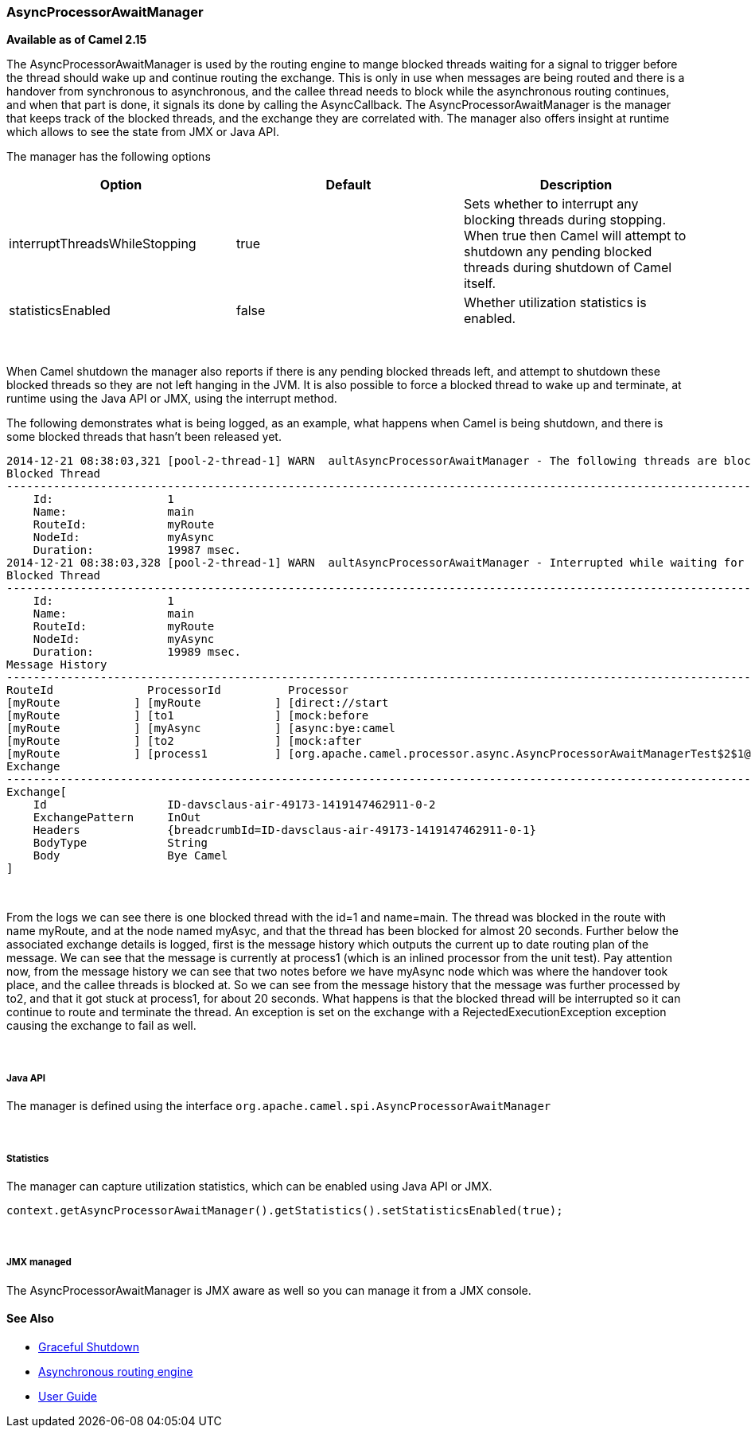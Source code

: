 [[ConfluenceContent]]
[[AsyncProcessorAwaitManager-AsyncProcessorAwaitManager]]
AsyncProcessorAwaitManager
~~~~~~~~~~~~~~~~~~~~~~~~~~

*Available as of Camel 2.15*

The AsyncProcessorAwaitManager is used by the routing engine to mange
blocked threads waiting for a signal to trigger before the thread should
wake up and continue routing the exchange. This is only in use when
messages are being routed and there is a handover from synchronous to
asynchronous, and the callee thread needs to block while the
asynchronous routing continues, and when that part is done, it signals
its done by calling the AsyncCallback. The AsyncProcessorAwaitManager is
the manager that keeps track of the blocked threads, and the exchange
they are correlated with. The manager also offers insight at runtime
which allows to see the state from JMX or Java API. 

The manager has the following options

[cols=",,",options="header",]
|=======================================================================
|Option |Default |Description
|interruptThreadsWhileStopping |true |Sets whether to interrupt any
blocking threads during stopping. When true then Camel will attempt to
shutdown any pending blocked threads during shutdown of Camel itself.

|statisticsEnabled |false |Whether utilization statistics is enabled.
|=======================================================================

 

When Camel shutdown the manager also reports if there is any pending
blocked threads left, and attempt to shutdown these blocked threads so
they are not left hanging in the JVM. It is also possible to force a
blocked thread to wake up and terminate, at runtime using the Java API
or JMX, using the interrupt method.

The following demonstrates what is being logged, as an example, what
happens when Camel is being shutdown, and there is some blocked threads
that hasn't been released yet.

[source,brush:,java;,gutter:,false;,theme:,Default]
----
2014-12-21 08:38:03,321 [pool-2-thread-1] WARN  aultAsyncProcessorAwaitManager - The following threads are blocked and will be interrupted so the threads are released:
Blocked Thread
---------------------------------------------------------------------------------------------------------------------------------------
    Id:                 1
    Name:               main
    RouteId:            myRoute
    NodeId:             myAsync
    Duration:           19987 msec.
2014-12-21 08:38:03,328 [pool-2-thread-1] WARN  aultAsyncProcessorAwaitManager - Interrupted while waiting for asynchronous callback, will release the following blocked thread which was waiting for exchange to finish processing with exchangeId: ID-davsclaus-air-49173-1419147462911-0-2
Blocked Thread
---------------------------------------------------------------------------------------------------------------------------------------
    Id:                 1
    Name:               main
    RouteId:            myRoute
    NodeId:             myAsync
    Duration:           19989 msec.
Message History
---------------------------------------------------------------------------------------------------------------------------------------
RouteId              ProcessorId          Processor                                                                        Elapsed (ms)
[myRoute           ] [myRoute           ] [direct://start                                                                ] [     20002]
[myRoute           ] [to1               ] [mock:before                                                                   ] [         4]
[myRoute           ] [myAsync           ] [async:bye:camel                                                               ] [        30]
[myRoute           ] [to2               ] [mock:after                                                                    ] [         0]
[myRoute           ] [process1          ] [org.apache.camel.processor.async.AsyncProcessorAwaitManagerTest$2$1@2e21712e  ] [     19967]
Exchange
---------------------------------------------------------------------------------------------------------------------------------------
Exchange[
    Id                  ID-davsclaus-air-49173-1419147462911-0-2
    ExchangePattern     InOut
    Headers             {breadcrumbId=ID-davsclaus-air-49173-1419147462911-0-1}
    BodyType            String
    Body                Bye Camel
]
----

 

From the logs we can see there is one blocked thread with the id=1 and
name=main. The thread was blocked in the route with name myRoute, and at
the node named myAsyc, and that the thread has been blocked for almost
20 seconds. Further below the associated exchange details is logged,
first is the message history which outputs the current up to date
routing plan of the message. We can see that the message is currently at
process1 (which is an inlined processor from the unit test). Pay
attention now, from the message history we can see that two notes before
we have myAsync node which was where the handover took place, and the
callee threads is blocked at. So we can see from the message history
that the message was further processed by to2, and that it got stuck at
process1, for about 20 seconds. What happens is that the blocked thread
will be interrupted so it can continue to route and terminate the
thread. An exception is set on the exchange with
a RejectedExecutionException exception causing the exchange to fail as
well.

 

[[AsyncProcessorAwaitManager-JavaAPI]]
Java API
++++++++

The manager is defined using the
interface `org.apache.camel.spi.AsyncProcessorAwaitManager`

 

[[AsyncProcessorAwaitManager-Statistics]]
Statistics
++++++++++

The manager can capture utilization statistics, which can be enabled
using Java API or JMX.

[source,brush:,java;,gutter:,false;,theme:,Default]
----
context.getAsyncProcessorAwaitManager().getStatistics().setStatisticsEnabled(true);
----

 

[[AsyncProcessorAwaitManager-JMXmanaged]]
JMX managed
+++++++++++

The AsyncProcessorAwaitManager is JMX aware as well so you can manage it
from a JMX console.

[[AsyncProcessorAwaitManager-SeeAlso]]
See Also
^^^^^^^^

* link:graceful-shutdown.html[Graceful Shutdown]
* link:asynchronous-routing-engine.html[Asynchronous routing engine]
* link:user-guide.html[User Guide]
